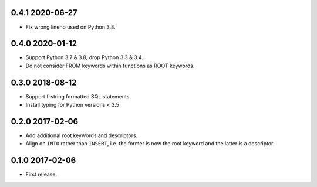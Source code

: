 0.4.1 2020-06-27
----------------

* Fix wrong lineno used on Python 3.8.

0.4.0 2020-01-12
----------------

* Support Python 3.7 & 3.8, drop Python 3.3 & 3.4.
* Do not consider FROM keywords within functions as ROOT keywords.

0.3.0 2018-08-12
----------------

* Support f-string formatted SQL statements.
* Install typing for Python versions < 3.5

0.2.0 2017-02-06
----------------

* Add additional root keywords and descriptors.
* Align on ``INTO`` rather than ``INSERT``, i.e. the former is now the
  root keyword and the latter is a descriptor.

0.1.0 2017-02-06
----------------

* First release.
